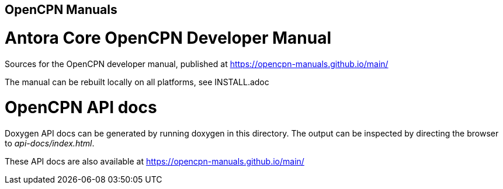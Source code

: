 == OpenCPN Manuals

= Antora Core OpenCPN Developer Manual 

Sources for the OpenCPN developer manual, published at
https://opencpn-manuals.github.io/main/

The manual can be rebuilt locally on all platforms, see
INSTALL.adoc

= OpenCPN API docs

Doxygen API docs can be generated by running doxygen in this directory.
The output can be inspected by directing the browser to _api-docs/index.html_.

These API docs are also available at
https://opencpn-manuals.github.io/main/
